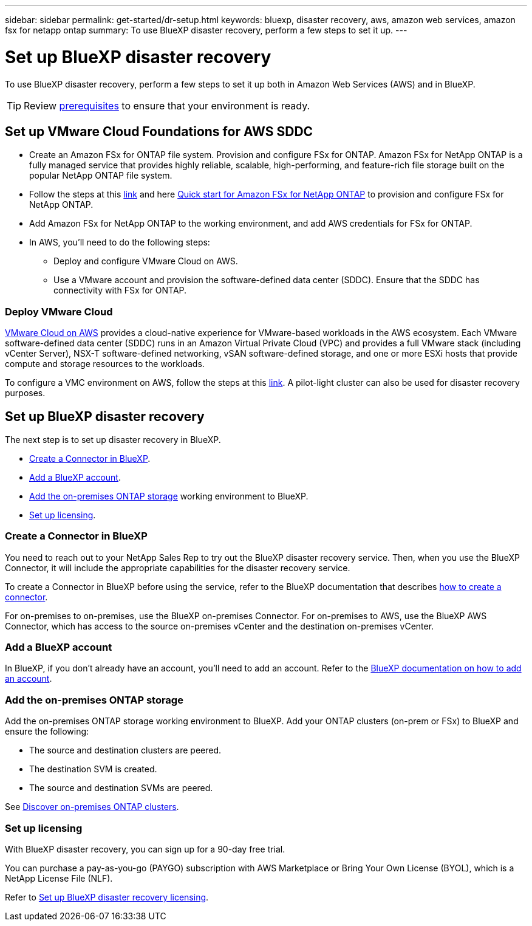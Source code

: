 ---
sidebar: sidebar
permalink: get-started/dr-setup.html
keywords: bluexp, disaster recovery, aws, amazon web services, amazon fsx for netapp ontap
summary: To use BlueXP disaster recovery, perform a few steps to set it up.    
---

= Set up BlueXP disaster recovery
:hardbreaks:
:icons: font
:imagesdir: ../media/get-started/

[.lead]
To use BlueXP disaster recovery, perform a few steps to set it up both in Amazon Web Services (AWS) and in BlueXP.  

TIP: Review link:../get-started/dr-prerequisites.html[prerequisites] to ensure that your environment is ready.


 
== Set up VMware Cloud Foundations for AWS SDDC

* Create an Amazon FSx for ONTAP file system. Provision and configure FSx for ONTAP. Amazon FSx for NetApp ONTAP is a fully managed service that provides highly reliable, scalable, high-performing, and feature-rich file storage built on the popular NetApp ONTAP file system. 

* Follow the steps at this https://docs.netapp.com/us-en/netapp-solutions/ehc/aws/aws-native-overview.html[link^] and here https://docs.netapp.com/us-en/bluexp-fsx-ontap/start/task-getting-started-fsx.html[Quick start for Amazon FSx for NetApp ONTAP] to provision and configure FSx for NetApp ONTAP.

* Add Amazon FSx for NetApp ONTAP to the working environment, and add AWS credentials for FSx for ONTAP. 

* In AWS, you'll need to do the following steps: 

** Deploy and configure VMware Cloud on AWS.

** Use a VMware account and provision the software-defined data center (SDDC). Ensure that the SDDC has connectivity with FSx for ONTAP.

=== Deploy VMware Cloud
https://www.vmware.com/products/vmc-on-aws.html[VMware Cloud on AWS^] provides a cloud-native experience for VMware-based workloads in the AWS ecosystem. Each VMware software-defined data center (SDDC) runs in an Amazon Virtual Private Cloud (VPC) and provides a full VMware stack (including vCenter Server), NSX-T software-defined networking, vSAN software-defined storage, and one or more ESXi hosts that provide compute and storage resources to the workloads. 

To configure a VMC environment on AWS, follow the steps at this https://docs.netapp.com/us-en/netapp-solutions/ehc/aws/aws-setup.html[link^]. A pilot-light cluster can also be used for disaster recovery purposes.


== Set up BlueXP disaster recovery 
The next step is to set up disaster recovery in BlueXP. 

* <<Create a Connector in BlueXP>>.
* <<Add a BlueXP account>>. 
//* <<Configure SnapMirror for Amazon FSx for NetApp ONTAP>>.
* <<Add the on-premises ONTAP storage>> working environment to BlueXP.  

* <<Set up licensing>>.


=== Create a Connector in BlueXP
You need to reach out to your NetApp Sales Rep to try out the BlueXP disaster recovery service. Then, when you use the BlueXP Connector, it will include the appropriate capabilities for the disaster recovery service. 

To create a Connector in BlueXP before using the service, refer to the BlueXP documentation that describes https://docs.netapp.com/us-en/cloud-manager-setup-admin/concept-connectors.html[how to create a connector^]. 

For on-premises to on-premises, use the BlueXP on-premises Connector. For on-premises to AWS, use the BlueXP AWS Connector, which has access to the source on-premises vCenter and the destination on-premises vCenter.

=== Add a BlueXP account

In BlueXP, if you don't already have an account, you'll need to add an account. Refer to the https://docs.netapp.com/us-en/cloud-manager-setup-admin/concept-netapp-accounts.html[BlueXP documentation on how to add an account^]. 

//=== Configure SnapMirror for Amazon FSx for NetApp ONTAP

//The next step is to set up configure SnapMirror for Amazon FSx in BlueXP. 

//Refer to https://docs.netapp.com/us-en/cloud-manager-fsx-ontap/use/task-creating-fsx-working-environment.html[how to set up an FSx for ONTAP working environment^].

//. Add Amazon FSx for NetApp ONTAP to the working environment that is used to manage BlueXP disaster recovery. 
//. Ensure the following: 
//** The source and destination clusters are peered. 
//** The destination SVM is created. 
//** The source and destination SVMs are peered. 
//** The SnapMirror relationship with the ONTAP cluster is in place and that it has a destination of FSx for NetApp ONTAP. 

//. In BlueXP, discover the provisioned FSx for NetApp ONTAP on an AWS instance and replicate the specified datastore volumes from an on-premises environment to FSx for NetApp ONTAP with the appropriate frequency and NetApp Snapshot copy retention. 

=== Add the on-premises ONTAP storage

Add the on-premises ONTAP storage working environment to BlueXP. Add your ONTAP clusters (on-prem or FSx) to BlueXP and ensure the following: 

* The source and destination clusters are peered. 
* The destination SVM is created. 
* The source and destination SVMs are peered. 

See https://docs.netapp.com/us-en/bluexp-ontap-onprem/task-discovering-ontap.html[Discover on-premises ONTAP clusters^].

=== Set up licensing 

With BlueXP disaster recovery, you can sign up for a 90-day free trial.

You can purchase a pay-as-you-go (PAYGO) subscription with AWS Marketplace or Bring Your Own License (BYOL), which is a NetApp License File (NLF).  

Refer to link:../get-started/dr-licensing.html[Set up BlueXP disaster recovery licensing].



